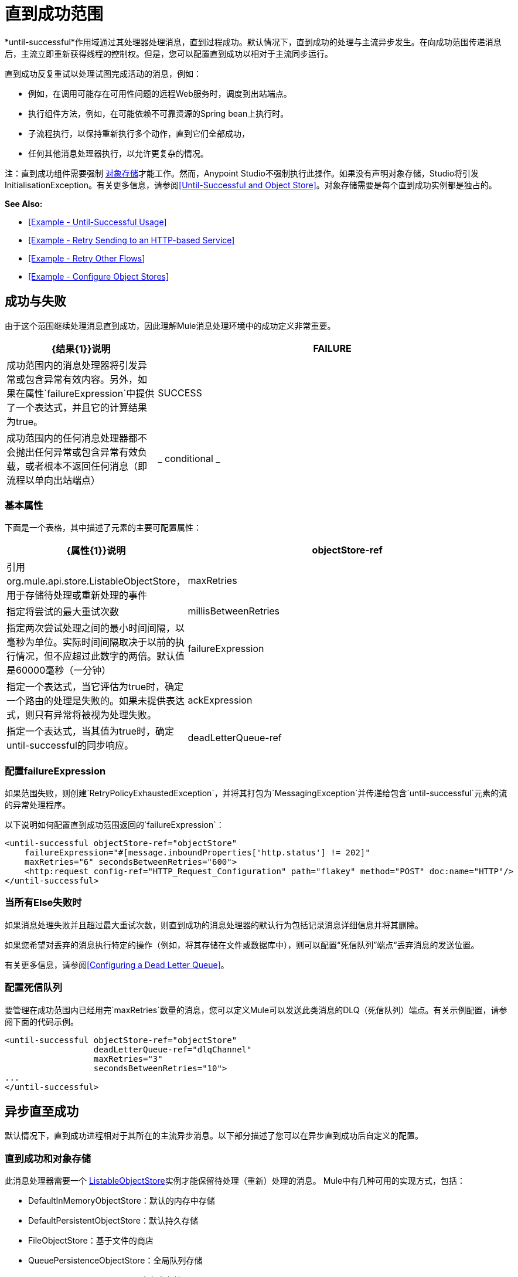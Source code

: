 = 直到成功范围
:keywords: anypoint studio, studio, until successful, reattempts, retry

*until-successful*作用域通过其处理器处理消息，直到过程成功。默认情况下，直到成功的处理与主流异步发生。在向成功范围传递消息后，主流立即重新获得线程的控制权。但是，您可以配置直到成功以相对于主流同步运行。

直到成功反复重试以处理试图完成活动的消息，例如：

* 例如，在调用可能存在可用性问题的远程Web服务时，调度到出站端点。
* 执行组件方法，例如，在可能依赖不可靠资源的Spring bean上执行时。
* 子流程执行，以保持重新执行多个动作，直到它们全部成功，
* 任何其他消息处理器执行，以允许更复杂的情况。

注：直到成功组件需要强制 link:/mule-user-guide/v/3.6/mule-object-stores[对象存储]才能工作。然而，Anypoint Studio不强制执行此操作。如果没有声明对象存储，Studio将引发InitialisationException。有关更多信息，请参阅<<Until-Successful and Object Store>>。对象存储需要是每个直到成功实例都是独占的。

*See Also:*

*  <<Example - Until-Successful Usage>>
*  <<Example - Retry Sending to an HTTP-based Service>>
*  <<Example - Retry Other Flows>>
*  <<Example - Configure Object Stores>>

== 成功与失败

由于这个范围继续处理消息直到成功，因此理解Mule消息处理环境中的成功定义非常重要。

[%header,cols="30a,70a"]
|===
| {结果{1}}说明
| FAILURE  |成功范围内的消息处理器将引发异常或包含异常有效内容。另外，如果在属性`failureExpression`中提供了一个表达式，并且它的计算结果为true。
| SUCCESS  |成功范围内的任何消息处理器都不会抛出任何异常或包含异常有效负载，或者根本不返回任何消息（即流程以单向出站端点）
| _ conditional _  |在你配置了一个失败表达式的地方（见下面），Mule根据表达式计算返回消息，以动态确定动作是失败还是成功。
|===

=== 基本属性

下面是一个表格，其中描述了元素的主要可配置属性：

[%header,cols="30a,70a"]
|===
| {属性{1}}说明
| objectStore-ref  |引用org.mule.api.store.ListableObjectStore，用于存储待处理或重新处理的事件
| maxRetries  |指定将尝试的最大重试次数
| millisBetweenRetries  |指定两次尝试处理之间的最小时间间隔，以毫秒为单位。实际时间间隔取决于以前的执行情况，但不应超过此数字的两倍。默认值是60000毫秒（一分钟）
| failureExpression  |指定一个表达式，当它评估为true时，确定一个路由的处理是失败的。如果未提供表达式，则只有异常将被视为处理失败。
| ackExpression  |指定一个表达式，当其值为true时，确定until-successful的同步响应。
| deadLetterQueue-ref  |在所有重试执行失败后，无法传送消息发送到的端点或消息处理器。
|===

=== 配置failureExpression

如果范围失败，则创建`RetryPolicyExhaustedException`，并将其打包为`MessagingException`并传递给包含`until-successful`元素的流的异常处理程序。

以下说明如何配置直到成功范围返回的`failureExpression`：

[source,xml, linenums]
----
<until-successful objectStore-ref="objectStore"
    failureExpression="#[message.inboundProperties['http.status'] != 202]"
    maxRetries="6" secondsBetweenRetries="600">
    <http:request config-ref="HTTP_Request_Configuration" path="flakey" method="POST" doc:name="HTTP"/>
</until-successful>
----

=== 当所有Else失败时

如果消息处理失败并且超过最大重试次数，则直到成功的消息处理器的默认行为包括记录消息详细信息并将其删除。

如果您希望对丢弃的消息执行特定的操作（例如，将其存储在文件或数据库中），则可以配置“死信队列”端点“丢弃消息的发送位置。

有关更多信息，请参阅<<Configuring a Dead Letter Queue>>。

=== 配置死信队列

要管理在成功范围内已经用完`maxRetries`数量的消息，您可以定义Mule可以发送此类消息的DLQ（死信队列）端点。有关示例配置，请参阅下面的代码示例。

[source,xml, linenums]
----
<until-successful objectStore-ref="objectStore"
                  deadLetterQueue-ref="dlqChannel"
                  maxRetries="3"
                  secondsBetweenRetries="10">
...
</until-successful>
----

== 异步直至成功

默认情况下，直到成功进程相对于其所在的主流异步消息。以下部分描述了您可以在异步直到成功后自定义的配置。

=== 直到成功和对象存储

此消息处理器需要一个 link:http://www.mulesoft.org/docs/site/3.6.0/apidocs/index.html?org/mule/api/store/ListableObjectStore.html[ListableObjectStore]实例才能保留待处理（重新）处理的消息。 Mule中有几种可用的实现方式，包括：

*  DefaultInMemoryObjectStore：默认的内存中存储
*  DefaultPersistentObjectStore：默认持久存储
*  FileObjectStore：基于文件的商店
*  QueuePersistenceObjectStore：全局队列存储
*  SimpleMemoryObjectStore：内存中存储

有关Mule中对象商店的更多信息，请参阅 link:/mule-user-guide/v/3.6/mule-object-stores[骡子对象商店]。以下代码示例说明如何配置内存存储：

[source,xml]
----
<spring:bean id="objectStore" class="org.mule.util.store.SimpleMemoryObjectStore" />
----

=== 定制异步直到成功的线程配置文件

此功能使您可以自定义异步成功范围的线程配置文件。

[tabs]
------
[tab,title="Studio Visual Editor"]
....
. In the *Properties Editor* of the Until Successful Scope in your flow, click to access the *Threading* tab.
. Click to select the *Configure threading profile* radio button.
. Enter values in the threading profile fields to customize the threading behavior.
+
image:configure_threading.png[configure_threading]
+
[cols="5*"]
|===
|*Attribute* |*Type* |*Required* |*Default Value* |*Description*
|*Max Buffer Size* |integer |no |  |Determines how many requests are queued when the pool is at maximum usage capacity and the pool exhausted action is WAIT. The buffer is used as an overflow.*
|*Max Active Threads* |integer |no |  |The maximum number of threads that will be used.
|*Max Idle Threads* |integer |no |  |The maximum number of idle or inactive threads that can be in the pool before they are destroyed.
|*Pool Exhausted Action* |WAIT/DISCARD/DISCARD_OLDEST/ABORT/RUN |no |  |When the maximum pool size or queue size is bounded, this value determines how to handle incoming tasks. Possible values are: WAIT (wait until a thread becomes available; don't use this value if the minimum number of threads is zero, in which case a thread may never become available), DISCARD (throw away the current request and return), DISCARD_OLDEST (throw away the oldest request and return), ABORT (throw a RuntimeException), and RUN (the default; the thread making the execute request runs the task itself, which helps guard against lockup).
|*Thread TTL* |integer |no |  |Determines how long an inactive thread is kept in the pool before being discarded.
|*Thread Wait Timeout* |integer |no |  |How long to wait in milliseconds when the pool exhausted action is WAIT. If the value is negative, it will wait indefinitely.
|===

*Any BlockingQueue may be used to transfer and hold submitted tasks. The use of this queue interacts with pool sizing:
* If fewer than corePoolSize threads are running, the Executor always prefers adding a new thread rather than queuing.
* *If corePoolSize or more threads are running, the Executor always prefers queuing a request rather than adding a new thread.*
* If a request cannot be queued, a new thread is created unless this would exceed maximumPoolSize, in which case, the task will be rejected.

If you configure a threading profile with poolExhaustedAction=WAIT and a maxBufferSize of a positive value, the thread pool does not grow from maxThreadsIdle (corePoolSize) towards maxThreadsActive (maxPoolSize) _unless_ the queue is completely filled up.
....
[tab,title="XML Editor or Standalone"]
....
To the until-successful element, add child element  `threading-profile` . Configure the attributes of the child element according to the table below.

[source,xml, linenums]
----
<until-successful>
     <threading-profile maxThreadsActive="1" maxThreadsIdle="1" poolExhaustedAction="RUN"/>
     <set-payload/>
<until-successful>
----

[cols="5*"]
|===
|*Attribute* |*Type* |*Required* |*Default Value* |*Description*
|*maxBufferSize* |integer |no |  |Determines how many requests are queued when the pool is at maximum usage capacity and the pool exhausted action is WAIT. The buffer is used as an overflow.*
|*maxThreadsActive* |integer |no |  |The maximum number of threads that will be used.
|*maxThreadsIdle* |integer |no |  |The maximum number of idle or inactive threads that can be in the pool before they are destroyed.
|*poolExhaustedAction* |WAIT/DISCARD/DISCARD_OLDEST/ABORT/RUN |no |  |When the maximum pool size or queue size is bounded, this value determines how to handle incoming tasks. Possible values are: WAIT (wait until a thread becomes available; don't use this value if the minimum number of threads is zero, in which case a thread may never become available), DISCARD (throw away the current request and return), DISCARD_OLDEST (throw away the oldest request and return), ABORT (throw a RuntimeException), and RUN (the default; the thread making the execute request runs the task itself, which helps guard against lockup).
|*threadTTL* |integer |no |  |Determines how long an inactive thread is kept in the pool before being discarded.
|*threadWaitTimeout* |integer |no |  |How long to wait in milliseconds when the pool exhausted action is WAIT. If the value is negative, it will wait indefinitely.
|===

*Any BlockingQueue may be used to transfer and hold submitted tasks. The use of this queue interacts with pool sizing:

* If fewer than corePoolSize threads are running, the Executor always prefers adding a new thread rather than queuing.
* *If corePoolSize or more threads are running, the Executor always prefers queuing a request rather than adding a new thread.*
* If a request cannot be queued, a new thread is created unless this would exceed maximumPoolSize, in which case, the task will be rejected.

If you configure a threading profile with poolExhaustedAction=WAIT and a maxBufferSize of a positive value, the thread pool does not grow from maxThreadsIdle (corePoolSize) towards maxThreadsActive (maxPoolSize) _unless_ the queue is completely filled up.
....
------

== 同步直到成功

开箱即用，直到成功的作用域异步处理消息。在向成功范围传递消息后，主流会立即重新控制该线程，从而禁止从范围内发生的处理活动返回的任何响应。

但是，在某些情况下，您可能需要等到成功才能同步处理消息，以便主流在继续处理之前等待范围内的处理完成。为了满足这些需求，Mule使您能够配置示波器同步处理消息。

当设置为同步处理消息时，直到成功在主流的线程内执行，然后在同一个线程上返回结果作用域的处理。

[tabs]
------
[tab,title="Studio Visual Editor"]
....
In the *Threading* tab of the Until Successful's *Properties Editor*, click to select *Synchronous*.

image:until_successful.png[until_successful]
....
[tab,title="XML Editor or Standalone"]
....
To the until-successful element, add the ** `synchronous` ** attribute with the value set to `true`.

[source,xml, linenums]
----
<until-successful synchronous="true">
     <set-payload/>
</until-successful>
----
....
------

设置为同步处理时，成功范围不会接受以下子元素和属性的配置：

*  `threading-profile`（同步直到成功不需要ThreadPool）
*  `objectStore-ref`（同步直到成功不需要在重试之间持续消息）
*  `deadLetterQueue-ref`（当重试计数耗尽时，Mule执行异常策略）

== 示例 - 直至成功使用

[source, xml, linenums]
----
<until-successful objectStore-ref="objectStore" maxRetries="5" secondsBetweenRetries="60" doc:name="Until Successful">
    <http:request config-ref="HTTP_Request_Configuration" path="submit" method="POST" doc:name="HTTP"/>
</until-successful>
----

== 示例 - 重试发送到基于HTTP的服务

此示例演示如何重试发送到基于HTTP的服务，直到成功：

[source,xml,linenums]
----
<?xml version="1.0" encoding="UTF-8"?>

<mule xmlns:vm="http://www.mulesoft.org/schema/mule/vm"
	xmlns:http="http://www.mulesoft.org/schema/mule/http"
	xmlns:tracking="http://www.mulesoft.org/schema/mule/ee/tracking"
	xmlns="http://www.mulesoft.org/schema/mule/core"
	xmlns:doc="http://www.mulesoft.org/schema/mule/documentation"
	xmlns:spring="http://www.springframework.org/schema/beans"
	xmlns:xsi="http://www.w3.org/2001/XMLSchema-instance"
	xsi:schemaLocation="http://www.springframework.org/schema/beans
	http://www.springframework.org/schema/beans/spring-beans-current.xsd
	http://www.mulesoft.org/schema/mule/core
	http://www.mulesoft.org/schema/mule/core/current/mule.xsd
	http://www.mulesoft.org/schema/mule/http
	http://www.mulesoft.org/schema/mule/http/current/mule-http.xsd
	http://www.mulesoft.org/schema/mule/ee/tracking
	http://www.mulesoft.org/schema/mule/ee/tracking/current/mule-tracking-ee.xsd
	http://www.mulesoft.org/schema/mule/vm
	http://www.mulesoft.org/schema/mule/vm/current/mule-vm.xsd">
    <http:request-config name="HTTP_Request_Configuration"
    	host="http://acme.com/api/flakey" port="8082"
    	doc:name="HTTP Request Configuration"/>
    <spring:bean id="objectStore"
    	class="org.mule.util.store.SimpleMemoryObjectStore" />
    <flow name="retrying-http-bridge">
        <vm:inbound-endpoint exchange-pattern="one-way"
        	path="acme-bridge" doc:name="VM"/>
        <until-successful objectStore-ref="objectStore" maxRetries="5"
        	failureExpression="#[header:INBOUND:http.status != 202]"
        	doc:name="Until Successful">
            <http:request config-ref="HTTP_Request_Configuration"
            	path="/" method="POST" doc:name="HTTP"/>
        </until-successful>
    </flow>
</mule>
----

直到成功的消息处理器依赖Mule ObjectStore来保存它处理的事件。在本例中，我们使用内存中的实现：为了确保在重新启动或崩溃的情况下不会丢失任何东西，需要持久化实现。

此示例每10分钟重试一个小时。之后，该消息被丢弃。

本示例与出站HTTP端点同步交互（请求 - 响应），以确保远程Web服务正确接受POST消息（即它使用202状态码进行回复）。

== 示例 - 重试其他流程

以下示例显示可以以相同方式重试其他流：

[source,xml,linenums]
----
<flow name="subflow-retrier">
    <vm:inbound-endpoint path="signup"
        exchange-pattern="request-response"/>
    <until-successful objectStore-ref="objectStore"
        ackExpression="#[message:correlationId]"
        maxRetries="3"
        secondsBetweenRetries="10">
        <flow-ref name="signup-flow" />
    </until-successful>
</flow>
----

注意Until Successful消息处理器如何配置为通过返回当前消息关联ID来同步确认它已接受处理的入站事件。发送到“注册”VM端点因此返回消息的相关ID，其消息由名为“注册流程”的子流程进行尝试（并重试）。

[[xmlexample]]
== 示例 - 配置对象存储

以下示例演示了如何在以下三种情况下配置对象存储：

带有内存对象存储的.  link:/mule-user-guide/v/3.8/idempotent-filter[幂等过滤器]
具有持久对象存储的. 幂等过滤器
. 直到使用内存中的对象存储区成功执行作用域为止

[source, xml, linenums]
----
<?xml version="1.0" encoding="UTF-8"?>
<mule xmlns:http="http://www.mulesoft.org/schema/mule/http" xmlns="http://www.mulesoft.org/schema/mule/core" xmlns:doc="http://www.mulesoft.org/schema/mule/documentation" xmlns:spring="http://www.springframework.org/schema/beans" xmlns:xsi="http://www.w3.org/2001/XMLSchema-instance" xsi:schemaLocation="http://www.springframework.org/schema/beans http://www.springframework.org/schema/beans/spring-beans-current.xsd http://www.mulesoft.org/schema/mule/core http://www.mulesoft.org/schema/mule/core/current/mule.xsd http://www.mulesoft.org/schema/mule/http http://www.mulesoft.org/schema/mule/http/current/mule-http.xsd"> 
 
<!-- Global object store definition for a Listable Object Store, used in Flow 3 below. -->
 
    <spring:beans>
        <spring:bean id="myListableObjectStore" class="org.mule.util.store.SimpleMemoryObjectStore"/>
    </spring:beans>
 
    <http:listener-config name="HTTP_Listener_Configuration" host="localhost" port="8081" doc:name="HTTP Listener Configuration"/>
 
<!--  Idempotent Filter with In Memory Object Store -->
 
    <flow name="Flow1_idempotentWithInMemoryStore" doc:name="Flow1_idempotentWithInMemoryStore">
        <http:listener config-ref="HTTP_Listener_Configuration" path="idempotentInMemory" doc:name="HTTP"/>
        <idempotent-message-filter idExpression="#[message.payload]" throwOnUnaccepted="true" storePrefix="Idempotent_Message" doc:name="Idempotent Message">
            <in-memory-store name="myInMemoryObjectStore" entryTTL="120" expirationInterval="3600" maxEntries="60000" />
        </idempotent-message-filter>
        <set-payload value="YAY!" doc:name="Set Payload" />
        <catch-exception-strategy doc:name="Catch Exception Strategy">
            <set-payload value="NAY!" doc:name="Set Payload" />
        </catch-exception-strategy>
    </flow>

<!--  Idempotent Filter with Persistent File Store -->
 
    <flow name="Flow2_idempotentWithTextFileStore" doc:name="Flow2_idempotentWithTextFileStore">
        <http:listener config-ref="HTTP_Listener_Configuration" path="idempotentTextFile" doc:name="HTTP"/>
        <idempotent-message-filter idExpression="#[message.payload]" throwOnUnaccepted="true" storePrefix="Idempotent_Message" doc:name="Idempotent Message">
            <simple-text-file-store name="mySimpleTextFileStore"                directory="#[server.tmpDir + '/objectstore']" entryTTL="120" expirationInterval="3600" maxEntries="60000" />
        </idempotent-message-filter>
        <set-payload value="YAY!" doc:name="Set Payload" />
        <catch-exception-strategy doc:name="Catch Exception Strategy">
            <set-payload value="NAY!" doc:name="Set Payload" />
        </catch-exception-strategy>
    </flow>

<!--  Until Successful Scope with In Memory Object Store -->
 
    <flow name="Flow3_UntilSuccessfulWithListableObjectStore" doc:name="UntilSuccessfulWithListableObjectStore">
        <http:listener config-ref="HTTP_Listener_Configuration" path="hey" doc:name="HTTP"/>
        <until-successful objectStore-ref="myListableObjectStore" maxRetries="15" secondsBetweenRetries="1" doc:name="Until Successful">
            <processor-chain doc:name="Processor Chain">
                <message-filter throwOnUnaccepted="true">
                    <expression-filter expression="return Math.random() &lt; 0.1" doc:name="Expression" />
                </message-filter>
                <logger message="This eventually happens." doc:name="Logger" />
            </processor-chain>
        </until-successful>
        <set-payload value="Completed" doc:name="Set Payload" />
    </flow>
 
</mule>
----


== 另请参阅

* 详细了解Mule中的 link:/mule-user-guide/v/3.6/tuning-performance[调整性能]。
* 了解有关Mule中 link:/mule-user-guide/v/3.6/scopes[领域]的更多信息。
* 详细了解 link:/mule-user-guide/v/3.6/flows-and-subflows[流量和子流量]




